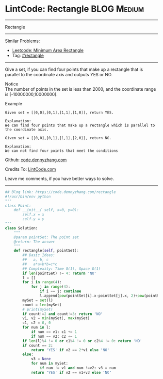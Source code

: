 * LintCode: Rectangle                                           :BLOG:Medium:
#+STARTUP: showeverything
#+OPTIONS: toc:nil \n:t ^:nil creator:nil d:nil
:PROPERTIES:
:type:     rectangle
:END:
---------------------------------------------------------------------
Rectangle
---------------------------------------------------------------------
#+BEGIN_HTML
<a href="https://github.com/dennyzhang/code.dennyzhang.com/tree/master/problems/rectangle"><img align="right" width="200" height="183" src="https://www.dennyzhang.com/wp-content/uploads/denny/watermark/github.png" /></a>
#+END_HTML
Similar Problems:
- [[https://code.dennyzhang.com/minimum-area-rectangle][Leetcode: Minimum Area Rectangle]]
- Tag: [[https://code.dennyzhang.com/review-rectangle][#rectangle]]
---------------------------------------------------------------------
Give a set, if you can find four points that make up a rectangle that is parallel to the coordinate axis and outputs YES or NO.

Notice
The number of points in the set is less than 2000, and the coordinate range is [-10000000,10000000].

Example
#+BEGIN_EXAMPLE
Given set = [[0,0],[0,1],[1,1],[1,0]], return YES.

Explanation:
We can find four points that make up a rectangle which is parallel to the coordinate axis.
#+END_EXAMPLE

#+BEGIN_EXAMPLE
Given set = [[0,0],[0,1],[1,1],[2,0]], return NO.

Explanation:
We can not find four points that meet the conditions
#+END_EXAMPLE

Github: [[https://github.com/dennyzhang/code.dennyzhang.com/tree/master/problems/rectangle][code.dennyzhang.com]]

Credits To: [[http://www.lintcode.com/en/problem/rectangle/][LintCode.com]]

Leave me comments, if you have better ways to solve.
---------------------------------------------------------------------

#+BEGIN_SRC python
## Blog link: https://code.dennyzhang.com/rectangle
#!/usr/bin/env python
"""
class Point:
    def __init__( self, x=0, y=0):
       	self.x = x
       	self.y = y
"""
class Solution:
    """
    @param pointSet: The point set
    @return: The answer
    """
    def rectangle(self, pointSet):
        ## Basic Ideas:
        ##   a, b, c
        ##   a*a+b*b=c*c
        ## Complexity: Time O(1), Space O(1)
        if len(pointSet) != 4: return 'NO'
        l = []
        for i in range(4):
            for j in range(4):
                if i == j: continue
                l.append(pow(pointSet[i].x-pointSet[j].x, 2)+pow(pointSet[i].y-pointSet[j].y, 2))
        mySet = set(l)
        count = len(mySet)
        # print(mySet)
        if count!=2 and count!=3: return 'NO'
        v1, v2 = min(mySet), max(mySet)
        c1, c2 = 0, 0
        for num in l:
            if num == v1: c1 += 1
            if num == v2: c2 += 1
        if len(l)%4 != 0 or c1%4 != 0 or c2%4 != 0: return 'NO'
        if count == 2:
            return 'YES' if v2 == 2*v1 else 'NO'
        else:
            v3 = None
            for num in mySet:
                if num != v1 and num !=v2: v3 = num
            return 'YES' if v2 == v1+v3 else 'NO'
#+END_SRC

#+BEGIN_HTML
<div style="overflow: hidden;">
<div style="float: left; padding: 5px"> <a href="https://www.linkedin.com/in/dennyzhang001"><img src="https://www.dennyzhang.com/wp-content/uploads/sns/linkedin.png" alt="linkedin" /></a></div>
<div style="float: left; padding: 5px"><a href="https://github.com/dennyzhang"><img src="https://www.dennyzhang.com/wp-content/uploads/sns/github.png" alt="github" /></a></div>
<div style="float: left; padding: 5px"><a href="https://www.dennyzhang.com/slack" target="_blank" rel="nofollow"><img src="https://www.dennyzhang.com/wp-content/uploads/sns/slack.png" alt="slack"/></a></div>
</div>
#+END_HTML
